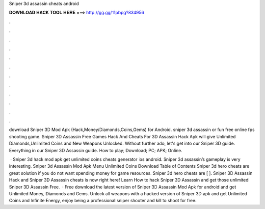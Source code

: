 Sniper 3d assassin cheats android



𝐃𝐎𝐖𝐍𝐋𝐎𝐀𝐃 𝐇𝐀𝐂𝐊 𝐓𝐎𝐎𝐋 𝐇𝐄𝐑𝐄 ===> http://gg.gg/11pbpg?834956



.



.



.



.



.



.



.



.



.



.



.



.

download Sniper 3D Mod Apk (Hack,Money/Diamonds,Coins,Gems) for Android. sniper 3d assassin or fun free online fps shooting game. Sniper 3D Assassin Free Games Hack And Cheats For  3D Assassin Hack Apk will give Unlimited Diamonds,Unlimited Coins and New Weapons Unlocked. Without further ado, let's get into our Sniper 3D guide. Everything in our Sniper 3D Assassin guide. How to play; Download; PC; APK; Online.

 · Sniper 3d hack mod apk get unlimited coins cheats generator ios android. Sniper 3d assassin’s gameplay is very interesting. Sniper 3d Assassin Mod Apk Menu Unlimited Coins Download Table of Contents Sniper 3d hero cheats are great solution if you do not want spending money for game resources. Sniper 3d hero cheats are [ ]. Sniper 3D Assassin Hack and Sniper 3D Assassin cheats is now right here! Learn How to hack Sniper 3D Assassin and get those unlimited Sniper 3D Assassin Free.  · Free download the latest version of Sniper 3D Assassin Mod Apk for android and get Unlimited Money, Diamonds and Gems. Unlock all weapons with a hacked version of Sniper 3D apk and get Unlimited Coins and Infinite Energy, enjoy being a professional sniper shooter and kill to shoot for free.
